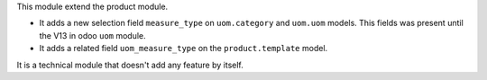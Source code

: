This module extend the product module.

* It adds a new selection field ``measure_type``
  on ``uom.category`` and ``uom.uom`` models.
  This fields was present until the V13 in odoo ``uom`` module.

* It adds a related field ``uom_measure_type`` on the ``product.template`` model.

It is a technical module that doesn't add any  feature by itself.
